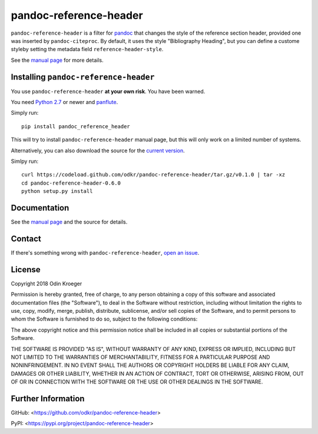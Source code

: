 =======================
pandoc-reference-header
=======================

``pandoc-reference-header`` is a filter for `pandoc <http://pandoc.org/>`_
that changes the style of the reference section header, provided one was
inserted by ``pandoc-citeproc``. By default, it uses the style "Bibliography
Heading", but you can define a custome styleby setting the metadata field
``reference-header-style``.

See the `manual page <man/pandoc-reference-header.rst>`_ for more details.


Installing ``pandoc-reference-header``
======================================

You use ``pandoc-reference-header`` **at your own risk**. You have been warned.

You need `Python 2.7 <https://www.python.org/>`_ or newer and
`panflute <https://github.com/sergiocorreia/panflute>`_.

Simply run::

    pip install pandoc_reference_header

This will try to install ``pandoc-reference-header`` manual page, but this
will only work on a limited number of systems.

Alternatively, you can also download the source for the `current version
<https://codeload.github.com/odkr/pandoc-reference-header/tar.gz/v0.1.0>`_.

Simlpy run::

    curl https://codeload.github.com/odkr/pandoc-reference-header/tar.gz/v0.1.0 | tar -xz
    cd pandoc-reference-header-0.6.0
    python setup.py install


Documentation
=============

See the `manual page <man/pandoc-reference-header.rst>`_
and the source for details.


Contact
=======

If there's something wrong with ``pandoc-reference-header``, `open an issue
<https://github.com/odkr/pandoc-reference-header/issues>`_.


License
=======

Copyright 2018 Odin Kroeger

Permission is hereby granted, free of charge, to any person obtaining a copy
of this software and associated documentation files (the "Software"), to deal
in the Software without restriction, including without limitation the rights
to use, copy, modify, merge, publish, distribute, sublicense, and/or sell
copies of the Software, and to permit persons to whom the Software is
furnished to do so, subject to the following conditions:

The above copyright notice and this permission notice shall be included in
all copies or substantial portions of the Software.

THE SOFTWARE IS PROVIDED "AS IS", WITHOUT WARRANTY OF ANY KIND, EXPRESS OR
IMPLIED, INCLUDING BUT NOT LIMITED TO THE WARRANTIES OF MERCHANTABILITY,
FITNESS FOR A PARTICULAR PURPOSE AND NONINFRINGEMENT. IN NO EVENT SHALL THE
AUTHORS OR COPYRIGHT HOLDERS BE LIABLE FOR ANY CLAIM, DAMAGES OR OTHER
LIABILITY, WHETHER IN AN ACTION OF CONTRACT, TORT OR OTHERWISE, ARISING FROM,
OUT OF OR IN CONNECTION WITH THE SOFTWARE OR THE USE OR OTHER DEALINGS IN THE
SOFTWARE.


Further Information
===================

GitHub:
<https://github.com/odkr/pandoc-reference-header>

PyPI:
<https://pypi.org/project/pandoc-reference-header>
